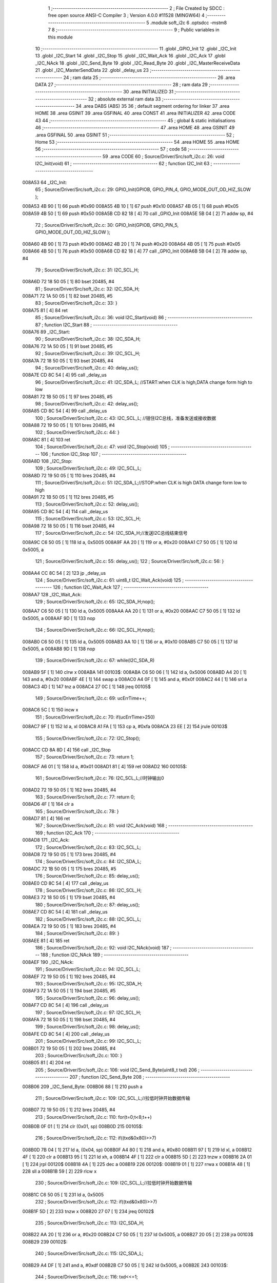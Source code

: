                                       1 ;--------------------------------------------------------
                                      2 ; File Created by SDCC : free open source ANSI-C Compiler
                                      3 ; Version 4.0.0 #11528 (MINGW64)
                                      4 ;--------------------------------------------------------
                                      5 	.module soft_i2c
                                      6 	.optsdcc -mstm8
                                      7 	
                                      8 ;--------------------------------------------------------
                                      9 ; Public variables in this module
                                     10 ;--------------------------------------------------------
                                     11 	.globl _GPIO_Init
                                     12 	.globl _I2C_Init
                                     13 	.globl _I2C_Start
                                     14 	.globl _I2C_Stop
                                     15 	.globl _I2C_Wait_Ack
                                     16 	.globl _I2C_Ack
                                     17 	.globl _I2C_NAck
                                     18 	.globl _I2C_Send_Byte
                                     19 	.globl _I2C_Read_Byte
                                     20 	.globl _I2C_MasterReceiveData
                                     21 	.globl _I2C_MasterSendData
                                     22 	.globl _delay_us
                                     23 ;--------------------------------------------------------
                                     24 ; ram data
                                     25 ;--------------------------------------------------------
                                     26 	.area DATA
                                     27 ;--------------------------------------------------------
                                     28 ; ram data
                                     29 ;--------------------------------------------------------
                                     30 	.area INITIALIZED
                                     31 ;--------------------------------------------------------
                                     32 ; absolute external ram data
                                     33 ;--------------------------------------------------------
                                     34 	.area DABS (ABS)
                                     35 
                                     36 ; default segment ordering for linker
                                     37 	.area HOME
                                     38 	.area GSINIT
                                     39 	.area GSFINAL
                                     40 	.area CONST
                                     41 	.area INITIALIZER
                                     42 	.area CODE
                                     43 
                                     44 ;--------------------------------------------------------
                                     45 ; global & static initialisations
                                     46 ;--------------------------------------------------------
                                     47 	.area HOME
                                     48 	.area GSINIT
                                     49 	.area GSFINAL
                                     50 	.area GSINIT
                                     51 ;--------------------------------------------------------
                                     52 ; Home
                                     53 ;--------------------------------------------------------
                                     54 	.area HOME
                                     55 	.area HOME
                                     56 ;--------------------------------------------------------
                                     57 ; code
                                     58 ;--------------------------------------------------------
                                     59 	.area CODE
                                     60 ;	Source/Driver/Src/soft_i2c.c: 26: void I2C_Init(void)
                                     61 ;	-----------------------------------------
                                     62 ;	 function I2C_Init
                                     63 ;	-----------------------------------------
      008A53                         64 _I2C_Init:
                                     65 ;	Source/Driver/Src/soft_i2c.c: 29: GPIO_Init(GPIOB, GPIO_PIN_4, GPIO_MODE_OUT_OD_HIZ_SLOW );
      008A53 4B 90            [ 1]   66 	push	#0x90
      008A55 4B 10            [ 1]   67 	push	#0x10
      008A57 4B 05            [ 1]   68 	push	#0x05
      008A59 4B 50            [ 1]   69 	push	#0x50
      008A5B CD 82 18         [ 4]   70 	call	_GPIO_Init
      008A5E 5B 04            [ 2]   71 	addw	sp, #4
                                     72 ;	Source/Driver/Src/soft_i2c.c: 30: GPIO_Init(GPIOB, GPIO_PIN_5, GPIO_MODE_OUT_OD_HIZ_SLOW );
      008A60 4B 90            [ 1]   73 	push	#0x90
      008A62 4B 20            [ 1]   74 	push	#0x20
      008A64 4B 05            [ 1]   75 	push	#0x05
      008A66 4B 50            [ 1]   76 	push	#0x50
      008A68 CD 82 18         [ 4]   77 	call	_GPIO_Init
      008A6B 5B 04            [ 2]   78 	addw	sp, #4
                                     79 ;	Source/Driver/Src/soft_i2c.c: 31: I2C_SCL_H;
      008A6D 72 18 50 05      [ 1]   80 	bset	20485, #4
                                     81 ;	Source/Driver/Src/soft_i2c.c: 32: I2C_SDA_H;
      008A71 72 1A 50 05      [ 1]   82 	bset	20485, #5
                                     83 ;	Source/Driver/Src/soft_i2c.c: 33: }
      008A75 81               [ 4]   84 	ret
                                     85 ;	Source/Driver/Src/soft_i2c.c: 36: void I2C_Start(void)
                                     86 ;	-----------------------------------------
                                     87 ;	 function I2C_Start
                                     88 ;	-----------------------------------------
      008A76                         89 _I2C_Start:
                                     90 ;	Source/Driver/Src/soft_i2c.c: 38: I2C_SDA_H;                    
      008A76 72 1A 50 05      [ 1]   91 	bset	20485, #5
                                     92 ;	Source/Driver/Src/soft_i2c.c: 39: I2C_SCL_H;
      008A7A 72 18 50 05      [ 1]   93 	bset	20485, #4
                                     94 ;	Source/Driver/Src/soft_i2c.c: 40: delay_us();
      008A7E CD 8C 54         [ 4]   95 	call	_delay_us
                                     96 ;	Source/Driver/Src/soft_i2c.c: 41: I2C_SDA_L; //START:when CLK is high,DATA change form high to low
      008A81 72 1B 50 05      [ 1]   97 	bres	20485, #5
                                     98 ;	Source/Driver/Src/soft_i2c.c: 42: delay_us();
      008A85 CD 8C 54         [ 4]   99 	call	_delay_us
                                    100 ;	Source/Driver/Src/soft_i2c.c: 43: I2C_SCL_L; //钳住I2C总线，准备发送或接收数据
      008A88 72 19 50 05      [ 1]  101 	bres	20485, #4
                                    102 ;	Source/Driver/Src/soft_i2c.c: 44: }
      008A8C 81               [ 4]  103 	ret
                                    104 ;	Source/Driver/Src/soft_i2c.c: 47: void I2C_Stop(void)
                                    105 ;	-----------------------------------------
                                    106 ;	 function I2C_Stop
                                    107 ;	-----------------------------------------
      008A8D                        108 _I2C_Stop:
                                    109 ;	Source/Driver/Src/soft_i2c.c: 49: I2C_SCL_L;
      008A8D 72 19 50 05      [ 1]  110 	bres	20485, #4
                                    111 ;	Source/Driver/Src/soft_i2c.c: 51: I2C_SDA_L;//STOP:when CLK is high DATA change form low to high
      008A91 72 1B 50 05      [ 1]  112 	bres	20485, #5
                                    113 ;	Source/Driver/Src/soft_i2c.c: 52: delay_us();
      008A95 CD 8C 54         [ 4]  114 	call	_delay_us
                                    115 ;	Source/Driver/Src/soft_i2c.c: 53: I2C_SCL_H;
      008A98 72 18 50 05      [ 1]  116 	bset	20485, #4
                                    117 ;	Source/Driver/Src/soft_i2c.c: 54: I2C_SDA_H;//发送I2C总线结束信号
      008A9C C6 50 05         [ 1]  118 	ld	a, 0x5005
      008A9F AA 20            [ 1]  119 	or	a, #0x20
      008AA1 C7 50 05         [ 1]  120 	ld	0x5005, a
                                    121 ;	Source/Driver/Src/soft_i2c.c: 55: delay_us();                                                                  
                                    122 ;	Source/Driver/Src/soft_i2c.c: 56: }
      008AA4 CC 8C 54         [ 2]  123 	jp	_delay_us
                                    124 ;	Source/Driver/Src/soft_i2c.c: 61: uint8_t I2C_Wait_Ack(void)
                                    125 ;	-----------------------------------------
                                    126 ;	 function I2C_Wait_Ack
                                    127 ;	-----------------------------------------
      008AA7                        128 _I2C_Wait_Ack:
                                    129 ;	Source/Driver/Src/soft_i2c.c: 65: I2C_SDA_H;nop();          
      008AA7 C6 50 05         [ 1]  130 	ld	a, 0x5005
      008AAA AA 20            [ 1]  131 	or	a, #0x20
      008AAC C7 50 05         [ 1]  132 	ld	0x5005, a
      008AAF 9D               [ 1]  133 	nop
                                    134 ;	Source/Driver/Src/soft_i2c.c: 66: I2C_SCL_H;nop();
      008AB0 C6 50 05         [ 1]  135 	ld	a, 0x5005
      008AB3 AA 10            [ 1]  136 	or	a, #0x10
      008AB5 C7 50 05         [ 1]  137 	ld	0x5005, a
      008AB8 9D               [ 1]  138 	nop
                                    139 ;	Source/Driver/Src/soft_i2c.c: 67: while(I2C_SDA_R)
      008AB9 5F               [ 1]  140 	clrw	x
      008ABA                        141 00103$:
      008ABA C6 50 06         [ 1]  142 	ld	a, 0x5006
      008ABD A4 20            [ 1]  143 	and	a, #0x20
      008ABF 4E               [ 1]  144 	swap	a
      008AC0 A4 0F            [ 1]  145 	and	a, #0x0f
      008AC2 44               [ 1]  146 	srl	a
      008AC3 4D               [ 1]  147 	tnz	a
      008AC4 27 0C            [ 1]  148 	jreq	00105$
                                    149 ;	Source/Driver/Src/soft_i2c.c: 69: ucErrTime++;
      008AC6 5C               [ 1]  150 	incw	x
                                    151 ;	Source/Driver/Src/soft_i2c.c: 70: if(ucErrTime>250)
      008AC7 9F               [ 1]  152 	ld	a, xl
      008AC8 A1 FA            [ 1]  153 	cp	a, #0xfa
      008ACA 23 EE            [ 2]  154 	jrule	00103$
                                    155 ;	Source/Driver/Src/soft_i2c.c: 72: I2C_Stop();
      008ACC CD 8A 8D         [ 4]  156 	call	_I2C_Stop
                                    157 ;	Source/Driver/Src/soft_i2c.c: 73: return 1;
      008ACF A6 01            [ 1]  158 	ld	a, #0x01
      008AD1 81               [ 4]  159 	ret
      008AD2                        160 00105$:
                                    161 ;	Source/Driver/Src/soft_i2c.c: 76: I2C_SCL_L;//时钟输出0           
      008AD2 72 19 50 05      [ 1]  162 	bres	20485, #4
                                    163 ;	Source/Driver/Src/soft_i2c.c: 77: return 0;  
      008AD6 4F               [ 1]  164 	clr	a
                                    165 ;	Source/Driver/Src/soft_i2c.c: 78: }
      008AD7 81               [ 4]  166 	ret
                                    167 ;	Source/Driver/Src/soft_i2c.c: 81: void I2C_Ack(void)
                                    168 ;	-----------------------------------------
                                    169 ;	 function I2C_Ack
                                    170 ;	-----------------------------------------
      008AD8                        171 _I2C_Ack:
                                    172 ;	Source/Driver/Src/soft_i2c.c: 83: I2C_SCL_L;
      008AD8 72 19 50 05      [ 1]  173 	bres	20485, #4
                                    174 ;	Source/Driver/Src/soft_i2c.c: 84: I2C_SDA_L;
      008ADC 72 1B 50 05      [ 1]  175 	bres	20485, #5
                                    176 ;	Source/Driver/Src/soft_i2c.c: 85: delay_us();
      008AE0 CD 8C 54         [ 4]  177 	call	_delay_us
                                    178 ;	Source/Driver/Src/soft_i2c.c: 86: I2C_SCL_H;
      008AE3 72 18 50 05      [ 1]  179 	bset	20485, #4
                                    180 ;	Source/Driver/Src/soft_i2c.c: 87: delay_us();
      008AE7 CD 8C 54         [ 4]  181 	call	_delay_us
                                    182 ;	Source/Driver/Src/soft_i2c.c: 88: I2C_SCL_L;
      008AEA 72 19 50 05      [ 1]  183 	bres	20485, #4
                                    184 ;	Source/Driver/Src/soft_i2c.c: 89: }
      008AEE 81               [ 4]  185 	ret
                                    186 ;	Source/Driver/Src/soft_i2c.c: 92: void I2C_NAck(void)
                                    187 ;	-----------------------------------------
                                    188 ;	 function I2C_NAck
                                    189 ;	-----------------------------------------
      008AEF                        190 _I2C_NAck:
                                    191 ;	Source/Driver/Src/soft_i2c.c: 94: I2C_SCL_L;
      008AEF 72 19 50 05      [ 1]  192 	bres	20485, #4
                                    193 ;	Source/Driver/Src/soft_i2c.c: 95: I2C_SDA_H;
      008AF3 72 1A 50 05      [ 1]  194 	bset	20485, #5
                                    195 ;	Source/Driver/Src/soft_i2c.c: 96: delay_us();
      008AF7 CD 8C 54         [ 4]  196 	call	_delay_us
                                    197 ;	Source/Driver/Src/soft_i2c.c: 97: I2C_SCL_H;
      008AFA 72 18 50 05      [ 1]  198 	bset	20485, #4
                                    199 ;	Source/Driver/Src/soft_i2c.c: 98: delay_us();
      008AFE CD 8C 54         [ 4]  200 	call	_delay_us
                                    201 ;	Source/Driver/Src/soft_i2c.c: 99: I2C_SCL_L;
      008B01 72 19 50 05      [ 1]  202 	bres	20485, #4
                                    203 ;	Source/Driver/Src/soft_i2c.c: 100: }
      008B05 81               [ 4]  204 	ret
                                    205 ;	Source/Driver/Src/soft_i2c.c: 106: void I2C_Send_Byte(uint8_t txd)
                                    206 ;	-----------------------------------------
                                    207 ;	 function I2C_Send_Byte
                                    208 ;	-----------------------------------------
      008B06                        209 _I2C_Send_Byte:
      008B06 88               [ 1]  210 	push	a
                                    211 ;	Source/Driver/Src/soft_i2c.c: 109: I2C_SCL_L;//拉低时钟开始数据传输
      008B07 72 19 50 05      [ 1]  212 	bres	20485, #4
                                    213 ;	Source/Driver/Src/soft_i2c.c: 110: for(t=0;t<8;t++)
      008B0B 0F 01            [ 1]  214 	clr	(0x01, sp)
      008B0D                        215 00105$:
                                    216 ;	Source/Driver/Src/soft_i2c.c: 112: if((txd&0x80)>>7)
      008B0D 7B 04            [ 1]  217 	ld	a, (0x04, sp)
      008B0F A4 80            [ 1]  218 	and	a, #0x80
      008B11 97               [ 1]  219 	ld	xl, a
      008B12 4F               [ 1]  220 	clr	a
      008B13 95               [ 1]  221 	ld	xh, a
      008B14 4F               [ 1]  222 	clr	a
      008B15 5D               [ 2]  223 	tnzw	x
      008B16 2A 01            [ 1]  224 	jrpl	00120$
      008B18 4A               [ 1]  225 	dec	a
      008B19                        226 00120$:
      008B19 01               [ 1]  227 	rrwa	x
      008B1A 48               [ 1]  228 	sll	a
      008B1B 59               [ 2]  229 	rlcw	x
                                    230 ;	Source/Driver/Src/soft_i2c.c: 109: I2C_SCL_L;//拉低时钟开始数据传输
      008B1C C6 50 05         [ 1]  231 	ld	a, 0x5005
                                    232 ;	Source/Driver/Src/soft_i2c.c: 112: if((txd&0x80)>>7)
      008B1F 5D               [ 2]  233 	tnzw	x
      008B20 27 07            [ 1]  234 	jreq	00102$
                                    235 ;	Source/Driver/Src/soft_i2c.c: 113: I2C_SDA_H;
      008B22 AA 20            [ 1]  236 	or	a, #0x20
      008B24 C7 50 05         [ 1]  237 	ld	0x5005, a
      008B27 20 05            [ 2]  238 	jra	00103$
      008B29                        239 00102$:
                                    240 ;	Source/Driver/Src/soft_i2c.c: 115: I2C_SDA_L;
      008B29 A4 DF            [ 1]  241 	and	a, #0xdf
      008B2B C7 50 05         [ 1]  242 	ld	0x5005, a
      008B2E                        243 00103$:
                                    244 ;	Source/Driver/Src/soft_i2c.c: 116: txd<<=1;           
      008B2E 08 04            [ 1]  245 	sll	(0x04, sp)
                                    246 ;	Source/Driver/Src/soft_i2c.c: 117: delay_us();   //对TEA5767这三个延时都是必须的
      008B30 CD 8C 54         [ 4]  247 	call	_delay_us
                                    248 ;	Source/Driver/Src/soft_i2c.c: 118: I2C_SCL_H;
      008B33 72 18 50 05      [ 1]  249 	bset	20485, #4
                                    250 ;	Source/Driver/Src/soft_i2c.c: 119: delay_us();
      008B37 CD 8C 54         [ 4]  251 	call	_delay_us
                                    252 ;	Source/Driver/Src/soft_i2c.c: 120: I2C_SCL_L;       
      008B3A 72 19 50 05      [ 1]  253 	bres	20485, #4
                                    254 ;	Source/Driver/Src/soft_i2c.c: 121: delay_us();
      008B3E CD 8C 54         [ 4]  255 	call	_delay_us
                                    256 ;	Source/Driver/Src/soft_i2c.c: 110: for(t=0;t<8;t++)
      008B41 0C 01            [ 1]  257 	inc	(0x01, sp)
      008B43 7B 01            [ 1]  258 	ld	a, (0x01, sp)
      008B45 A1 08            [ 1]  259 	cp	a, #0x08
      008B47 25 C4            [ 1]  260 	jrc	00105$
                                    261 ;	Source/Driver/Src/soft_i2c.c: 123: }
      008B49 84               [ 1]  262 	pop	a
      008B4A 81               [ 4]  263 	ret
                                    264 ;	Source/Driver/Src/soft_i2c.c: 126: uint8_t I2C_Read_Byte(unsigned char ack)
                                    265 ;	-----------------------------------------
                                    266 ;	 function I2C_Read_Byte
                                    267 ;	-----------------------------------------
      008B4B                        268 _I2C_Read_Byte:
      008B4B 89               [ 2]  269 	pushw	x
                                    270 ;	Source/Driver/Src/soft_i2c.c: 128: unsigned char i,receive=0;
      008B4C 0F 01            [ 1]  271 	clr	(0x01, sp)
                                    272 ;	Source/Driver/Src/soft_i2c.c: 129: for(i=0;i<8;i++ )
      008B4E 0F 02            [ 1]  273 	clr	(0x02, sp)
      008B50                        274 00107$:
                                    275 ;	Source/Driver/Src/soft_i2c.c: 132: I2C_SCL_L;
      008B50 72 19 50 05      [ 1]  276 	bres	20485, #4
                                    277 ;	Source/Driver/Src/soft_i2c.c: 133: delay_us();
      008B54 CD 8C 54         [ 4]  278 	call	_delay_us
                                    279 ;	Source/Driver/Src/soft_i2c.c: 134: I2C_SCL_H;
      008B57 72 18 50 05      [ 1]  280 	bset	20485, #4
                                    281 ;	Source/Driver/Src/soft_i2c.c: 135: receive<<=1;
      008B5B 08 01            [ 1]  282 	sll	(0x01, sp)
                                    283 ;	Source/Driver/Src/soft_i2c.c: 136: if(I2C_SDA_R)receive++;   
      008B5D C6 50 06         [ 1]  284 	ld	a, 0x5006
      008B60 A4 20            [ 1]  285 	and	a, #0x20
      008B62 4E               [ 1]  286 	swap	a
      008B63 A4 0F            [ 1]  287 	and	a, #0x0f
      008B65 44               [ 1]  288 	srl	a
      008B66 4D               [ 1]  289 	tnz	a
      008B67 27 02            [ 1]  290 	jreq	00102$
      008B69 0C 01            [ 1]  291 	inc	(0x01, sp)
      008B6B                        292 00102$:
                                    293 ;	Source/Driver/Src/soft_i2c.c: 137: nop();
      008B6B 9D               [ 1]  294 	nop
                                    295 ;	Source/Driver/Src/soft_i2c.c: 129: for(i=0;i<8;i++ )
      008B6C 0C 02            [ 1]  296 	inc	(0x02, sp)
      008B6E 7B 02            [ 1]  297 	ld	a, (0x02, sp)
      008B70 A1 08            [ 1]  298 	cp	a, #0x08
      008B72 25 DC            [ 1]  299 	jrc	00107$
                                    300 ;	Source/Driver/Src/soft_i2c.c: 139: if (!ack)
      008B74 0D 05            [ 1]  301 	tnz	(0x05, sp)
      008B76 26 05            [ 1]  302 	jrne	00105$
                                    303 ;	Source/Driver/Src/soft_i2c.c: 140: I2C_NAck();//发送nACK
      008B78 CD 8A EF         [ 4]  304 	call	_I2C_NAck
      008B7B 20 03            [ 2]  305 	jra	00106$
      008B7D                        306 00105$:
                                    307 ;	Source/Driver/Src/soft_i2c.c: 142: I2C_Ack(); //发送ACK   
      008B7D CD 8A D8         [ 4]  308 	call	_I2C_Ack
      008B80                        309 00106$:
                                    310 ;	Source/Driver/Src/soft_i2c.c: 143: return receive;
      008B80 7B 01            [ 1]  311 	ld	a, (0x01, sp)
                                    312 ;	Source/Driver/Src/soft_i2c.c: 144: }
      008B82 85               [ 2]  313 	popw	x
      008B83 81               [ 4]  314 	ret
                                    315 ;	Source/Driver/Src/soft_i2c.c: 192: ErrorStatus I2C_MasterReceiveData(uint8_t devAddr,uint8_t regAddr,uint8_t* bufAddr,uint8_t dataLen)
                                    316 ;	-----------------------------------------
                                    317 ;	 function I2C_MasterReceiveData
                                    318 ;	-----------------------------------------
      008B84                        319 _I2C_MasterReceiveData:
      008B84 52 03            [ 2]  320 	sub	sp, #3
                                    321 ;	Source/Driver/Src/soft_i2c.c: 194: I2C_Start();
      008B86 CD 8A 76         [ 4]  322 	call	_I2C_Start
                                    323 ;	Source/Driver/Src/soft_i2c.c: 195: I2C_Send_Byte(devAddr<<1|0);//发送从机地址
      008B89 7B 06            [ 1]  324 	ld	a, (0x06, sp)
      008B8B 48               [ 1]  325 	sll	a
      008B8C 6B 03            [ 1]  326 	ld	(0x03, sp), a
      008B8E 88               [ 1]  327 	push	a
      008B8F CD 8B 06         [ 4]  328 	call	_I2C_Send_Byte
      008B92 84               [ 1]  329 	pop	a
                                    330 ;	Source/Driver/Src/soft_i2c.c: 196: if(I2C_Wait_Ack())
      008B93 CD 8A A7         [ 4]  331 	call	_I2C_Wait_Ack
      008B96 4D               [ 1]  332 	tnz	a
      008B97 27 03            [ 1]  333 	jreq	00102$
                                    334 ;	Source/Driver/Src/soft_i2c.c: 197: return ERROR;
      008B99 4F               [ 1]  335 	clr	a
      008B9A 20 66            [ 2]  336 	jra	00114$
      008B9C                        337 00102$:
                                    338 ;	Source/Driver/Src/soft_i2c.c: 198: I2C_Send_Byte(regAddr);
      008B9C 7B 07            [ 1]  339 	ld	a, (0x07, sp)
      008B9E 88               [ 1]  340 	push	a
      008B9F CD 8B 06         [ 4]  341 	call	_I2C_Send_Byte
      008BA2 84               [ 1]  342 	pop	a
                                    343 ;	Source/Driver/Src/soft_i2c.c: 199: if(I2C_Wait_Ack())
      008BA3 CD 8A A7         [ 4]  344 	call	_I2C_Wait_Ack
      008BA6 4D               [ 1]  345 	tnz	a
      008BA7 27 03            [ 1]  346 	jreq	00104$
                                    347 ;	Source/Driver/Src/soft_i2c.c: 200: return ERROR;
      008BA9 4F               [ 1]  348 	clr	a
      008BAA 20 56            [ 2]  349 	jra	00114$
      008BAC                        350 00104$:
                                    351 ;	Source/Driver/Src/soft_i2c.c: 202: I2C_Start();
      008BAC CD 8A 76         [ 4]  352 	call	_I2C_Start
                                    353 ;	Source/Driver/Src/soft_i2c.c: 203: I2C_Send_Byte(devAddr<<1|1);//准备接收
      008BAF 7B 03            [ 1]  354 	ld	a, (0x03, sp)
      008BB1 AA 01            [ 1]  355 	or	a, #0x01
      008BB3 88               [ 1]  356 	push	a
      008BB4 CD 8B 06         [ 4]  357 	call	_I2C_Send_Byte
      008BB7 84               [ 1]  358 	pop	a
                                    359 ;	Source/Driver/Src/soft_i2c.c: 204: if(I2C_Wait_Ack())
      008BB8 CD 8A A7         [ 4]  360 	call	_I2C_Wait_Ack
      008BBB 4D               [ 1]  361 	tnz	a
      008BBC 27 03            [ 1]  362 	jreq	00121$
                                    363 ;	Source/Driver/Src/soft_i2c.c: 205: return ERROR;
      008BBE 4F               [ 1]  364 	clr	a
      008BBF 20 41            [ 2]  365 	jra	00114$
                                    366 ;	Source/Driver/Src/soft_i2c.c: 207: for(uint8_t i=0;i<dataLen;++i)
      008BC1                        367 00121$:
      008BC1 0F 03            [ 1]  368 	clr	(0x03, sp)
      008BC3                        369 00112$:
      008BC3 7B 03            [ 1]  370 	ld	a, (0x03, sp)
      008BC5 11 0A            [ 1]  371 	cp	a, (0x0a, sp)
      008BC7 24 34            [ 1]  372 	jrnc	00110$
                                    373 ;	Source/Driver/Src/soft_i2c.c: 209: if(i==dataLen-1)
      008BC9 5F               [ 1]  374 	clrw	x
      008BCA 7B 0A            [ 1]  375 	ld	a, (0x0a, sp)
      008BCC 97               [ 1]  376 	ld	xl, a
      008BCD 5A               [ 2]  377 	decw	x
      008BCE 1F 01            [ 2]  378 	ldw	(0x01, sp), x
      008BD0 90 5F            [ 1]  379 	clrw	y
      008BD2 7B 03            [ 1]  380 	ld	a, (0x03, sp)
      008BD4 90 97            [ 1]  381 	ld	yl, a
                                    382 ;	Source/Driver/Src/soft_i2c.c: 210: bufAddr[i]=I2C_Read_Byte(0);
      008BD6 5F               [ 1]  383 	clrw	x
      008BD7 7B 03            [ 1]  384 	ld	a, (0x03, sp)
      008BD9 97               [ 1]  385 	ld	xl, a
      008BDA 72 FB 08         [ 2]  386 	addw	x, (0x08, sp)
                                    387 ;	Source/Driver/Src/soft_i2c.c: 209: if(i==dataLen-1)
      008BDD 51               [ 1]  388 	exgw	x, y
      008BDE 13 01            [ 2]  389 	cpw	x, (0x01, sp)
      008BE0 51               [ 1]  390 	exgw	x, y
      008BE1 26 0C            [ 1]  391 	jrne	00108$
                                    392 ;	Source/Driver/Src/soft_i2c.c: 210: bufAddr[i]=I2C_Read_Byte(0);
      008BE3 89               [ 2]  393 	pushw	x
      008BE4 4B 00            [ 1]  394 	push	#0x00
      008BE6 CD 8B 4B         [ 4]  395 	call	_I2C_Read_Byte
      008BE9 5B 01            [ 2]  396 	addw	sp, #1
      008BEB 85               [ 2]  397 	popw	x
      008BEC F7               [ 1]  398 	ld	(x), a
      008BED 20 0A            [ 2]  399 	jra	00113$
      008BEF                        400 00108$:
                                    401 ;	Source/Driver/Src/soft_i2c.c: 212: bufAddr[i]=I2C_Read_Byte(1);
      008BEF 89               [ 2]  402 	pushw	x
      008BF0 4B 01            [ 1]  403 	push	#0x01
      008BF2 CD 8B 4B         [ 4]  404 	call	_I2C_Read_Byte
      008BF5 5B 01            [ 2]  405 	addw	sp, #1
      008BF7 85               [ 2]  406 	popw	x
      008BF8 F7               [ 1]  407 	ld	(x), a
      008BF9                        408 00113$:
                                    409 ;	Source/Driver/Src/soft_i2c.c: 207: for(uint8_t i=0;i<dataLen;++i)
      008BF9 0C 03            [ 1]  410 	inc	(0x03, sp)
      008BFB 20 C6            [ 2]  411 	jra	00112$
      008BFD                        412 00110$:
                                    413 ;	Source/Driver/Src/soft_i2c.c: 215: I2C_Stop();
      008BFD CD 8A 8D         [ 4]  414 	call	_I2C_Stop
                                    415 ;	Source/Driver/Src/soft_i2c.c: 217: return SUCCESS;
      008C00 A6 01            [ 1]  416 	ld	a, #0x01
      008C02                        417 00114$:
                                    418 ;	Source/Driver/Src/soft_i2c.c: 218: }
      008C02 5B 03            [ 2]  419 	addw	sp, #3
      008C04 81               [ 4]  420 	ret
                                    421 ;	Source/Driver/Src/soft_i2c.c: 228: ErrorStatus I2C_MasterSendData(uint8_t devAddr,uint8_t regAddr,uint8_t* bufAddr,uint8_t dataLen)
                                    422 ;	-----------------------------------------
                                    423 ;	 function I2C_MasterSendData
                                    424 ;	-----------------------------------------
      008C05                        425 _I2C_MasterSendData:
      008C05 88               [ 1]  426 	push	a
                                    427 ;	Source/Driver/Src/soft_i2c.c: 230: I2C_Start();
      008C06 CD 8A 76         [ 4]  428 	call	_I2C_Start
                                    429 ;	Source/Driver/Src/soft_i2c.c: 231: I2C_Send_Byte(devAddr<<1|0);//发送从机地址
      008C09 7B 04            [ 1]  430 	ld	a, (0x04, sp)
      008C0B 48               [ 1]  431 	sll	a
      008C0C 88               [ 1]  432 	push	a
      008C0D CD 8B 06         [ 4]  433 	call	_I2C_Send_Byte
      008C10 84               [ 1]  434 	pop	a
                                    435 ;	Source/Driver/Src/soft_i2c.c: 232: if(I2C_Wait_Ack())
      008C11 CD 8A A7         [ 4]  436 	call	_I2C_Wait_Ack
      008C14 4D               [ 1]  437 	tnz	a
      008C15 27 03            [ 1]  438 	jreq	00102$
                                    439 ;	Source/Driver/Src/soft_i2c.c: 233: return ERROR;
      008C17 4F               [ 1]  440 	clr	a
      008C18 20 37            [ 2]  441 	jra	00111$
      008C1A                        442 00102$:
                                    443 ;	Source/Driver/Src/soft_i2c.c: 234: I2C_Send_Byte(regAddr);
      008C1A 7B 05            [ 1]  444 	ld	a, (0x05, sp)
      008C1C 88               [ 1]  445 	push	a
      008C1D CD 8B 06         [ 4]  446 	call	_I2C_Send_Byte
      008C20 84               [ 1]  447 	pop	a
                                    448 ;	Source/Driver/Src/soft_i2c.c: 235: if(I2C_Wait_Ack())
      008C21 CD 8A A7         [ 4]  449 	call	_I2C_Wait_Ack
      008C24 4D               [ 1]  450 	tnz	a
      008C25 27 03            [ 1]  451 	jreq	00117$
                                    452 ;	Source/Driver/Src/soft_i2c.c: 236: return ERROR;
      008C27 4F               [ 1]  453 	clr	a
      008C28 20 27            [ 2]  454 	jra	00111$
                                    455 ;	Source/Driver/Src/soft_i2c.c: 238: for(uint8_t i=0;i<dataLen;++i)
      008C2A                        456 00117$:
      008C2A 0F 01            [ 1]  457 	clr	(0x01, sp)
      008C2C                        458 00109$:
      008C2C 7B 01            [ 1]  459 	ld	a, (0x01, sp)
      008C2E 11 08            [ 1]  460 	cp	a, (0x08, sp)
      008C30 24 1A            [ 1]  461 	jrnc	00107$
                                    462 ;	Source/Driver/Src/soft_i2c.c: 240: I2C_Send_Byte(bufAddr[i]);
      008C32 5F               [ 1]  463 	clrw	x
      008C33 7B 01            [ 1]  464 	ld	a, (0x01, sp)
      008C35 97               [ 1]  465 	ld	xl, a
      008C36 72 FB 06         [ 2]  466 	addw	x, (0x06, sp)
      008C39 F6               [ 1]  467 	ld	a, (x)
      008C3A 88               [ 1]  468 	push	a
      008C3B CD 8B 06         [ 4]  469 	call	_I2C_Send_Byte
      008C3E 84               [ 1]  470 	pop	a
                                    471 ;	Source/Driver/Src/soft_i2c.c: 241: if(I2C_Wait_Ack())
      008C3F CD 8A A7         [ 4]  472 	call	_I2C_Wait_Ack
      008C42 4D               [ 1]  473 	tnz	a
      008C43 27 03            [ 1]  474 	jreq	00110$
                                    475 ;	Source/Driver/Src/soft_i2c.c: 242: return ERROR;
      008C45 4F               [ 1]  476 	clr	a
      008C46 20 09            [ 2]  477 	jra	00111$
      008C48                        478 00110$:
                                    479 ;	Source/Driver/Src/soft_i2c.c: 238: for(uint8_t i=0;i<dataLen;++i)
      008C48 0C 01            [ 1]  480 	inc	(0x01, sp)
      008C4A 20 E0            [ 2]  481 	jra	00109$
      008C4C                        482 00107$:
                                    483 ;	Source/Driver/Src/soft_i2c.c: 244: I2C_Stop();
      008C4C CD 8A 8D         [ 4]  484 	call	_I2C_Stop
                                    485 ;	Source/Driver/Src/soft_i2c.c: 246: return SUCCESS;
      008C4F A6 01            [ 1]  486 	ld	a, #0x01
      008C51                        487 00111$:
                                    488 ;	Source/Driver/Src/soft_i2c.c: 247: }
      008C51 5B 01            [ 2]  489 	addw	sp, #1
      008C53 81               [ 4]  490 	ret
                                    491 ;	Source/Driver/Src/soft_i2c.c: 251: void delay_us(void)
                                    492 ;	-----------------------------------------
                                    493 ;	 function delay_us
                                    494 ;	-----------------------------------------
      008C54                        495 _delay_us:
                                    496 ;	Source/Driver/Src/soft_i2c.c: 253: nop();    nop();    nop();    nop();
      008C54 9D               [ 1]  497 	nop
      008C55 9D               [ 1]  498 	nop
      008C56 9D               [ 1]  499 	nop
      008C57 9D               [ 1]  500 	nop
                                    501 ;	Source/Driver/Src/soft_i2c.c: 254: }
      008C58 81               [ 4]  502 	ret
                                    503 	.area CODE
                                    504 	.area CONST
                                    505 	.area INITIALIZER
                                    506 	.area CABS (ABS)
